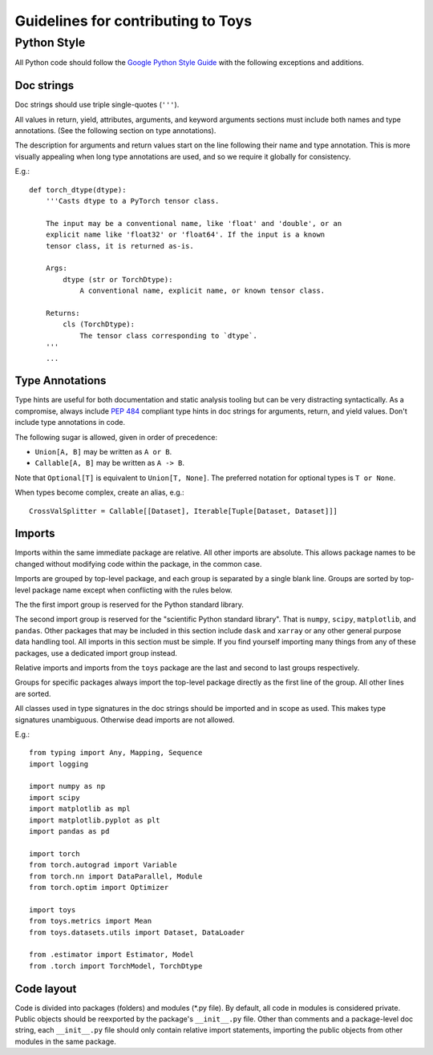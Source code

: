 ================================================================================
                      Guidelines for contributing to Toys
================================================================================


Python Style
============
All Python code should follow the `Google Python Style Guide`_ with the following exceptions and additions.

.. _Google Python Style Guide: https://google.github.io/styleguide/pyguide.html

Doc strings
-----------
Doc strings should use triple single-quotes (``'''``).

All values in return, yield, attributes, arguments, and keyword arguments sections must include both names and type annotations. (See the following section on type annotations).

The description for arguments and return values start on the line following their name and type annotation. This is more visually appealing when long type annotations are used, and so we require it globally for consistency.

E.g.::

    def torch_dtype(dtype):
        '''Casts dtype to a PyTorch tensor class.

        The input may be a conventional name, like 'float' and 'double', or an
        explicit name like 'float32' or 'float64'. If the input is a known
        tensor class, it is returned as-is.

        Args:
            dtype (str or TorchDtype):
                A conventional name, explicit name, or known tensor class.

        Returns:
            cls (TorchDtype):
                The tensor class corresponding to `dtype`.
        '''
        ...

Type Annotations
----------------
Type hints are useful for both documentation and static analysis tooling but can be very distracting syntactically. As a compromise, always include `PEP 484`_ compliant type hints in doc strings for arguments, return, and yield values. Don't include type annotations in code.

The following sugar is allowed, given in order of precedence:

- ``Union[A, B]`` may be written as ``A or B``.
- ``Callable[A, B]`` may be written as ``A -> B``.

Note that ``Optional[T]`` is equivalent to ``Union[T, None]``. The preferred notation for optional types is ``T or None``.

When types become complex, create an alias, e.g.::

    CrossValSplitter = Callable[[Dataset], Iterable[Tuple[Dataset, Dataset]]]

.. _Pep 484: https://www.python.org/dev/peps/pep-0484/

Imports
-------
Imports within the same immediate package are relative. All other imports are absolute. This allows package names to be changed without modifying code within the package, in the common case.

Imports are grouped by top-level package, and each group is separated by a single blank line. Groups are sorted by top-level package name except when conflicting with the rules below.

The the first import group is reserved for the Python standard library.

The second import group is reserved for the "scientific Python standard library". That is ``numpy``, ``scipy``, ``matplotlib``, and ``pandas``. Other packages that may be included in this section include ``dask`` and ``xarray`` or any other general purpose data handling tool. All imports in this section must be simple. If you find yourself importing many things from any of these packages, use a dedicated import group instead.

Relative imports and imports from the ``toys`` package are the last and second to last groups respectively.

Groups for specific packages always import the top-level package directly as the first line of the group. All other lines are sorted.

All classes used in type signatures in the doc strings should be imported and in scope as used. This makes type signatures unambiguous. Otherwise dead imports are not allowed.

E.g.::

    from typing import Any, Mapping, Sequence
    import logging

    import numpy as np
    import scipy
    import matplotlib as mpl
    import matplotlib.pyplot as plt
    import pandas as pd

    import torch
    from torch.autograd import Variable
    from torch.nn import DataParallel, Module
    from torch.optim import Optimizer

    import toys
    from toys.metrics import Mean
    from toys.datasets.utils import Dataset, DataLoader

    from .estimator import Estimator, Model
    from .torch import TorchModel, TorchDtype

Code layout
-----------

Code is divided into packages (folders) and modules (\*.py file). By default, all code in modules is considered private. Public objects should be reexported by the package's ``__init__.py`` file. Other than comments and a package-level doc string, each ``__init__.py`` file should only contain relative import statements, importing the public objects from other modules in the same package.
